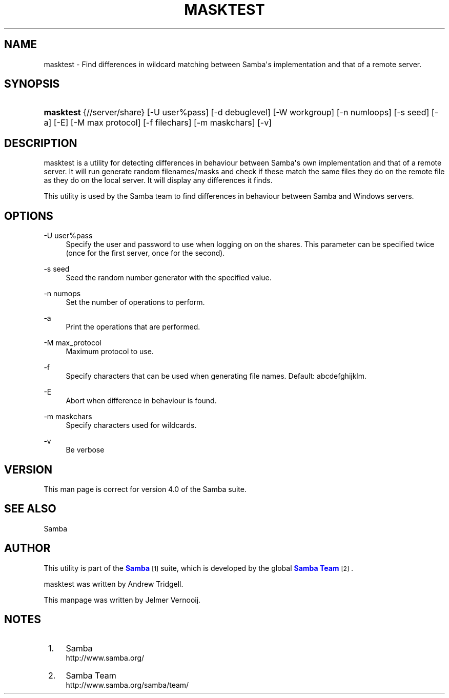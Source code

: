 '\" t
.\"     Title: masktest
.\"    Author: [see the "AUTHOR" section]
.\" Generator: DocBook XSL Stylesheets vsnapshot <http://docbook.sf.net/>
.\"      Date: 09/25/2020
.\"    Manual: Test Suite
.\"    Source: Samba 4.0
.\"  Language: English
.\"
.TH "MASKTEST" "1" "09/25/2020" "Samba 4\&.0" "Test Suite"
.\" -----------------------------------------------------------------
.\" * Define some portability stuff
.\" -----------------------------------------------------------------
.\" ~~~~~~~~~~~~~~~~~~~~~~~~~~~~~~~~~~~~~~~~~~~~~~~~~~~~~~~~~~~~~~~~~
.\" http://bugs.debian.org/507673
.\" http://lists.gnu.org/archive/html/groff/2009-02/msg00013.html
.\" ~~~~~~~~~~~~~~~~~~~~~~~~~~~~~~~~~~~~~~~~~~~~~~~~~~~~~~~~~~~~~~~~~
.ie \n(.g .ds Aq \(aq
.el       .ds Aq '
.\" -----------------------------------------------------------------
.\" * set default formatting
.\" -----------------------------------------------------------------
.\" disable hyphenation
.nh
.\" disable justification (adjust text to left margin only)
.ad l
.\" -----------------------------------------------------------------
.\" * MAIN CONTENT STARTS HERE *
.\" -----------------------------------------------------------------
.SH "NAME"
masktest \- Find differences in wildcard matching between Samba\*(Aqs implementation and that of a remote server\&.
.SH "SYNOPSIS"
.HP \w'\fBmasktest\fR\ 'u
\fBmasktest\fR {//server/share} [\-U\ user%pass] [\-d\ debuglevel] [\-W\ workgroup] [\-n\ numloops] [\-s\ seed] [\-a] [\-E] [\-M\ max\ protocol] [\-f\ filechars] [\-m\ maskchars] [\-v]
.SH "DESCRIPTION"
.PP
masktest
is a utility for detecting differences in behaviour between Samba\*(Aqs own implementation and that of a remote server\&. It will run generate random filenames/masks and check if these match the same files they do on the remote file as they do on the local server\&. It will display any differences it finds\&.
.PP
This utility is used by the Samba team to find differences in behaviour between Samba and Windows servers\&.
.SH "OPTIONS"
.PP
\-U user%pass
.RS 4
Specify the user and password to use when logging on on the shares\&. This parameter can be specified twice (once for the first server, once for the second)\&.
.RE
.PP
\-s seed
.RS 4
Seed the random number generator with the specified value\&.
.RE
.PP
\-n numops
.RS 4
Set the number of operations to perform\&.
.RE
.PP
\-a
.RS 4
Print the operations that are performed\&.
.RE
.PP
\-M max_protocol
.RS 4
Maximum protocol to use\&.
.RE
.PP
\-f
.RS 4
Specify characters that can be used when generating file names\&. Default: abcdefghijklm\&.
.RE
.PP
\-E
.RS 4
Abort when difference in behaviour is found\&.
.RE
.PP
\-m maskchars
.RS 4
Specify characters used for wildcards\&.
.RE
.PP
\-v
.RS 4
Be verbose
.RE
.SH "VERSION"
.PP
This man page is correct for version 4\&.0 of the Samba suite\&.
.SH "SEE ALSO"
.PP
Samba
.SH "AUTHOR"
.PP
This utility is part of the
\m[blue]\fBSamba\fR\m[]\&\s-2\u[1]\d\s+2
suite, which is developed by the global
\m[blue]\fBSamba Team\fR\m[]\&\s-2\u[2]\d\s+2\&.
.PP
masktest was written by Andrew Tridgell\&.
.PP
This manpage was written by Jelmer Vernooij\&.
.SH "NOTES"
.IP " 1." 4
Samba
.RS 4
\%http://www.samba.org/
.RE
.IP " 2." 4
Samba Team
.RS 4
\%http://www.samba.org/samba/team/
.RE
